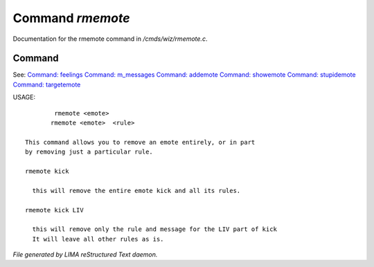 ******************
Command *rmemote*
******************

Documentation for the rmemote command in */cmds/wiz/rmemote.c*.

Command
=======

See: `Command: feelings <feelings.html>`_ `Command: m_messages <m_messages.html>`_ `Command: addemote <addemote.html>`_ `Command: showemote <showemote.html>`_ `Command: stupidemote <stupidemote.html>`_ `Command: targetemote <targetemote.html>`_ 

USAGE::

	 rmemote <emote>
	rmemote <emote>  <rule>

 This command allows you to remove an emote entirely, or in part
 by removing just a particular rule.

 rmemote kick

   this will remove the entire emote kick and all its rules.

 rmemote kick LIV

   this will remove only the rule and message for the LIV part of kick
   It will leave all other rules as is.



*File generated by LIMA reStructured Text daemon.*

